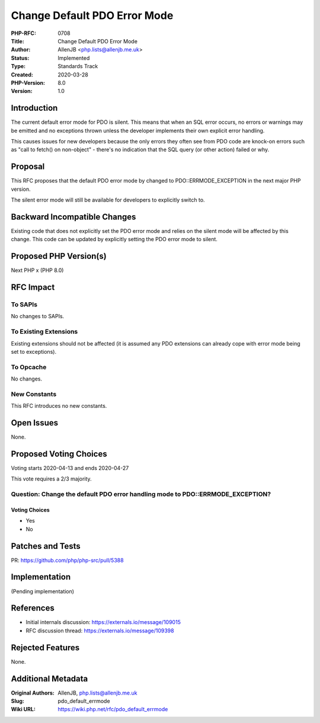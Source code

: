 Change Default PDO Error Mode
=============================

:PHP-RFC: 0708
:Title: Change Default PDO Error Mode
:Author: AllenJB <php.lists@allenjb.me.uk>
:Status: Implemented
:Type: Standards Track
:Created: 2020-03-28
:PHP-Version: 8.0
:Version: 1.0

Introduction
------------

The current default error mode for PDO is silent. This means that when
an SQL error occurs, no errors or warnings may be emitted and no
exceptions thrown unless the developer implements their own explicit
error handling.

This causes issues for new developers because the only errors they often
see from PDO code are knock-on errors such as "call to fetch() on
non-object" - there's no indication that the SQL query (or other action)
failed or why.

Proposal
--------

This RFC proposes that the default PDO error mode by changed to
PDO::ERRMODE_EXCEPTION in the next major PHP version.

The silent error mode will still be available for developers to
explicitly switch to.

Backward Incompatible Changes
-----------------------------

Existing code that does not explicitly set the PDO error mode and relies
on the silent mode will be affected by this change. This code can be
updated by explicitly setting the PDO error mode to silent.

Proposed PHP Version(s)
-----------------------

Next PHP x (PHP 8.0)

RFC Impact
----------

To SAPIs
~~~~~~~~

No changes to SAPIs.

To Existing Extensions
~~~~~~~~~~~~~~~~~~~~~~

Existing extensions should not be affected (it is assumed any PDO
extensions can already cope with error mode being set to exceptions).

To Opcache
~~~~~~~~~~

No changes.

New Constants
~~~~~~~~~~~~~

This RFC introduces no new constants.

Open Issues
-----------

None.

Proposed Voting Choices
-----------------------

Voting starts 2020-04-13 and ends 2020-04-27

This vote requires a 2/3 majority.

Question: Change the default PDO error handling mode to PDO::ERRMODE_EXCEPTION?
~~~~~~~~~~~~~~~~~~~~~~~~~~~~~~~~~~~~~~~~~~~~~~~~~~~~~~~~~~~~~~~~~~~~~~~~~~~~~~~

Voting Choices
^^^^^^^^^^^^^^

-  Yes
-  No

Patches and Tests
-----------------

PR: https://github.com/php/php-src/pull/5388

Implementation
--------------

(Pending implementation)

References
----------

-  Initial internals discussion: https://externals.io/message/109015
-  RFC discussion thread: https://externals.io/message/109398

Rejected Features
-----------------

None.

Additional Metadata
-------------------

:Original Authors: AllenJB, php.lists@allenjb.me.uk
:Slug: pdo_default_errmode
:Wiki URL: https://wiki.php.net/rfc/pdo_default_errmode
